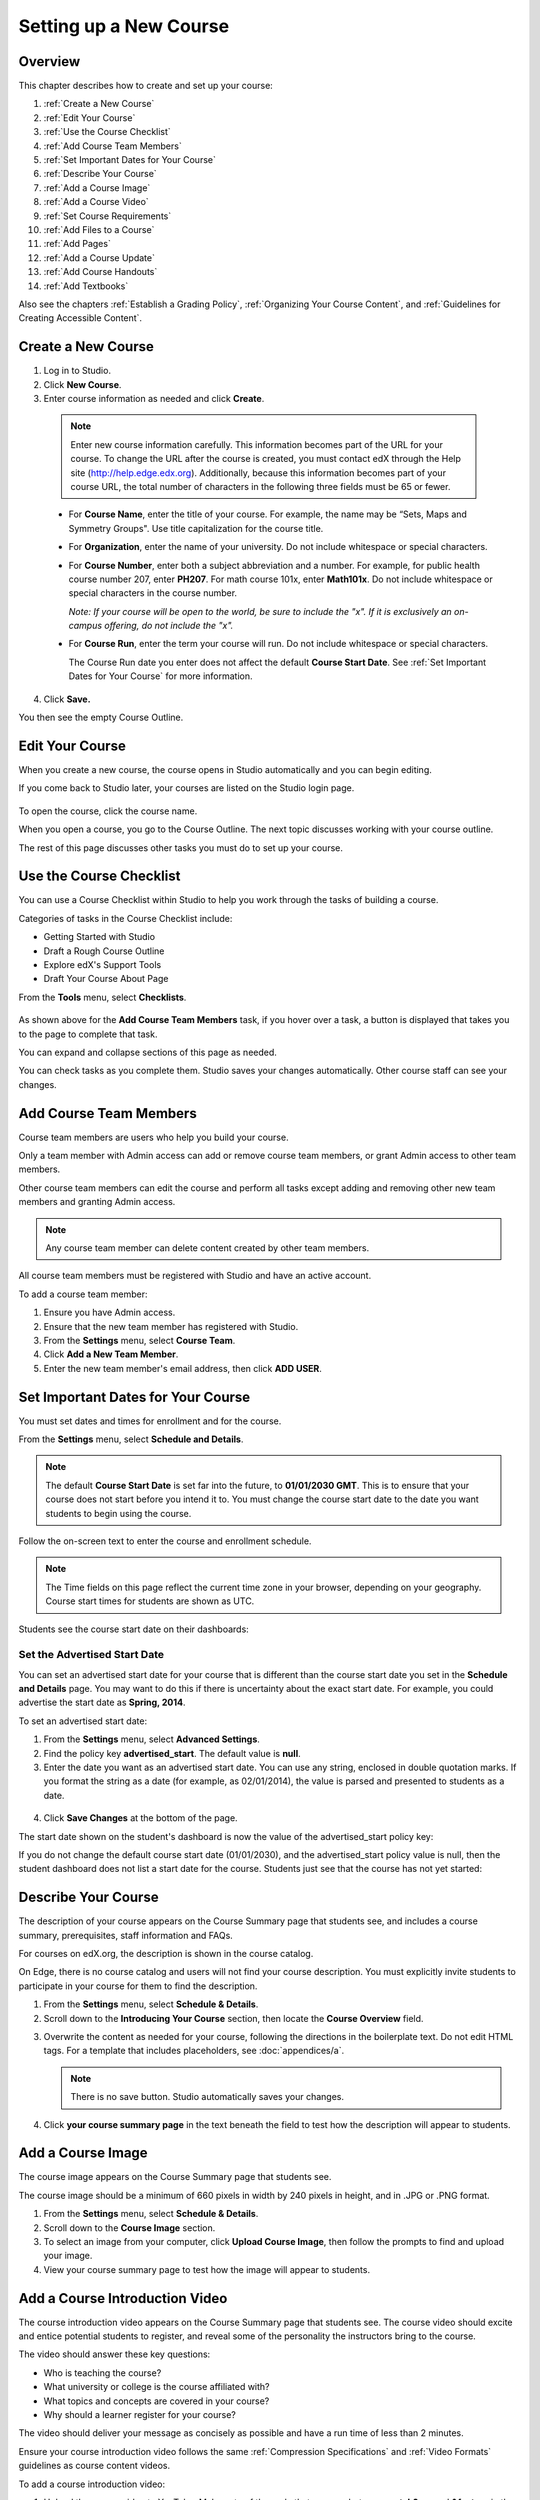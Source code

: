 .. _Setting up a New Course:

###########################
Setting up a New Course
###########################


*******************
Overview
*******************

This chapter describes how to create and set up your course:

#. :ref:`Create a New Course`
#. :ref:`Edit Your Course`
#. :ref:`Use the Course Checklist`
#. :ref:`Add Course Team Members`
#. :ref:`Set Important Dates for Your Course`
#. :ref:`Describe Your Course`
#. :ref:`Add a Course Image`
#. :ref:`Add a Course Video`
#. :ref:`Set Course Requirements`
#. :ref:`Add Files to a Course`
#. :ref:`Add Pages`
#. :ref:`Add a Course Update`
#. :ref:`Add Course Handouts`
#. :ref:`Add Textbooks`

Also see the chapters :ref:`Establish a Grading Policy`, :ref:`Organizing Your Course Content`, and :ref:`Guidelines for Creating Accessible Content`.



.. _Create a New Course:
  
*******************
Create a New Course
*******************

#. Log in to Studio.
#. Click **New Course**.
#. Enter course information as needed and click **Create**.

  .. image:: Images/new_course_info.png
     :width: 800

  .. note::  Enter new course information carefully. This information becomes part of the URL for your course. To change the URL after the course is created, you must contact edX through the Help site (http://help.edge.edx.org). Additionally, because this information becomes part of your course URL, the total number of characters in the following three fields must be 65 or fewer.

  * For **Course Name**, enter the title of your course. For example, the name may be “Sets, Maps and Symmetry Groups". Use title capitalization for the course title.

  * For **Organization**, enter the name of your university. Do not include whitespace or special characters.

  * For **Course Number**, enter both a subject abbreviation and a number. For example, for public health course number 207, enter **PH207**. For math course 101x, enter **Math101x**. Do not include whitespace or special characters in the course number.

    *Note: If your course will be open to the world, be sure to include the "x". If it is exclusively an on-campus offering, do not include the "x".* 

  * For **Course Run**, enter the term your course will run. Do not include whitespace or special characters. 

    The Course Run date you enter does not affect the default **Course Start Date**.  See :ref:`Set Important Dates for Your Course` for more information.



4. Click **Save.**

You then see the empty Course Outline.

.. _Edit Your Course:

************************
Edit Your Course
************************
When you create a new course, the course opens in Studio automatically and you can begin editing.

If you come back to Studio later, your courses are listed on the Studio login page. 

 .. image:: Images/open_course.png
  :width: 800
 
To open the course, click the course name. 

When you open a course, you go to the Course Outline. The next topic discusses working with your course outline.

The rest of this page discusses other tasks you must do to set up your course.

.. _Use the Course Checklist:

************************
Use the Course Checklist
************************

You can use a Course Checklist within Studio to help you work through the tasks of building a course.

Categories of tasks in the Course Checklist include:

* Getting Started with Studio
* Draft a Rough Course Outline
* Explore edX's Support Tools
* Draft Your Course About Page

From the **Tools** menu, select **Checklists**.

 .. image:: Images/checklist.png
  :width: 800
 

As shown above for the **Add Course Team Members** task, if you hover over a task, a button is displayed that takes you to the page to complete that task.

You can expand and collapse sections of this page as needed.

You can check tasks as you complete them. Studio saves your changes automatically. Other course staff can see your changes.

.. _Add Course Team Members:

************************
Add Course Team Members
************************

Course team members are users who help you build your course.

Only a team member with Admin access can add or remove course team members, or grant Admin access to other team members. 

Other course team members can edit the course and perform all tasks except adding and removing other new team members and granting Admin access.

.. note::  Any course team member can delete content created by other team members.

All course team members must be registered with Studio and have an active account. 

To add a course team member:

#. Ensure you have Admin access.
#. Ensure that the new team member has registered with Studio.
#. From the **Settings** menu, select **Course Team**.
#. Click **Add a New Team Member**.
#. Enter the new team member's email address, then click **ADD USER**.

.. _Set Important Dates for Your Course:

***********************************
Set Important Dates for Your Course
***********************************
You must set dates and times for enrollment and for the course.

From the **Settings** menu, select **Schedule and Details**.  

.. image:: Images/schedule.png
  :alt: An image of the course schedule page.

.. note:: 

    The default **Course Start Date** is set far into the future, to **01/01/2030 GMT**. This is to ensure that your course does not start before you intend it to.  You must change the course start date to the date you want students to begin using the course.  

Follow the on-screen text to enter the course and enrollment schedule.

.. note::

    The Time fields on this page reflect the current time zone in your browser, depending on your geography. Course start times for students are shown as UTC.

Students see the course start date on their dashboards:

.. image:: Images/dashboard-course.png
 :alt: An image of a course listing in the student dashboard, with the start date circled.

.. _Set the Advertised Start Date:

==============================
Set the Advertised Start Date
==============================

You can set an advertised start date for your course that is different than the course start date you set in the **Schedule and Details** page. You may want to do this if there is uncertainty about the exact start date. For example, you could advertise the start date as **Spring, 2014**.

To set an advertised start date:

#. From the **Settings** menu, select **Advanced Settings**.
#. Find the policy key **advertised_start**. The default value is **null**.
#. Enter the date you want as an advertised start date.  You can use any string, enclosed in double quotation marks. If you format the string as a date (for example, as 02/01/2014), the value is parsed and presented to students as a date.

  .. image:: Images/advertised_start.png
   :alt: Image of the advertised start date policy key

4. Click **Save Changes** at the bottom of the page.

The start date shown on the student's dashboard is now the value of the advertised_start policy key:

.. image:: Images/dashboard-course_adver_start.png
 :alt: An image of a course listing in the student dashboard, with the advertised start date circled.

If you do not change the default course start date (01/01/2030), and the advertised_start policy value is null, then the student dashboard does not list a start date for the course.  Students just see that the course has not yet started:

.. image:: Images/dashboard-course_not_started.png
 :alt: Image of a course listing in the student dashboard, with no start date.


.. _`Describe Your Course`:

************************
Describe Your Course
************************

The description of your course appears on the Course Summary page that students see, and includes a course summary, prerequisites, staff information and FAQs.

For courses on edX.org, the description is shown in the course catalog. 

On Edge, there is no course catalog and users will not find your course description. You must explicitly invite students to participate in your course for them to find the description.

#. From the **Settings** menu, select **Schedule & Details**.
#. Scroll down to the **Introducing Your Course** section, then locate the **Course Overview** field.

.. image:: Images/course_overview.png
  :width: 800

3. Overwrite the content as needed for your course, following the directions in the boilerplate text. Do not edit HTML tags. For a template that includes placeholders, see :doc:`appendices/a`.

   .. note:: There is no save button. Studio automatically saves your changes.
 
4. Click **your course summary page** in the text beneath the field to test how the description will appear to students.

.. _`Add a Course Image`:

************************
Add a Course Image
************************

The course image appears on the Course Summary page that students see.

The course image should be a minimum of 660 pixels in width by 240 pixels in height, and in .JPG or .PNG format.

#. From the **Settings** menu, select **Schedule & Details**.
#. Scroll down to the **Course Image** section.
#. To select an image from your computer, click **Upload Course Image**, then follow the prompts to find and upload your image.
#. View your course summary page to test how the image will appear to students.

.. _`Add a Course Video`:

*********************************
Add a Course Introduction Video
*********************************
The course introduction video appears on the Course Summary page that students see. The course video should excite and entice potential students to register, and reveal some of the personality the instructors bring to the course. 

The video should answer these key questions:

* Who is teaching the course?
* What university or college is the course affiliated with?
* What topics and concepts are covered in your course?
* Why should a learner register for your course?

The video should deliver your message as concisely as possible and have a run time of less than 2 minutes. 

Ensure your course introduction video follows the same :ref:`Compression Specifications` and :ref:`Video Formats` guidelines as course content videos.

To add a course introduction video:


#. Upload the course video to YouTube. Make note of the code that appears between **watch?v =** and **&feature** in the URL. This code appears in the green box below.

  .. image:: Images/image127.png
    :width: 800
    
2. From the **Settings** menu, select **Schedule & Details**.
#. Scroll down to the **Course Introduction Video** section.
#. In the field below the video box, enter the YouTube video ID. When you add the code, the video automatically loads in the video box. Studio automatically saves your changes.
#. View your course summary page to test how the video will appear to students.

.. _`Set Course Requirements`:

************************
Set Course Requirements
************************
The estimated Effort per Week appears on the Course Summary page that students see.

#. From the **Settings** menu, select **Schedule & Details**.
#. Scroll down to the **Requirments** section.
#. In the **Hours of Effort per Week** field, enter the number of hours you expect students to work on this course each week.
#. View your course summary page to test how the video will appear to students.

.. _`Add Files to a Course`:

**********************
Add Files to a Course
**********************

You can add files that you want students to access in the course. After you add a file,
you must link to it from a course component, update, or in the course handouts. A file 
is only visible to students if you create a link to it.
 
.. note:: Because the file name becomes part of the URL, students can see the name of the file when they open it. Avoid using file names such as AnswerKey.pdf.
  
.. warning:: If you upload a file with the same name as an existing course file, the original file is overwritten without warning.

To add a file:
 
#. From the **Content** menu, select **Files & Uploads**.
#. Click **Upload New File**.
#. In the **Upload New File** dialog box, click **Choose File**.
#. In the **Open** dialog box, locate the file that you want, and then click **Open**.
#. To add another file, click **Load Another File**. 
#. To close the dialog box, click the **x** in the top right corner. 

When you close the dialog box, the new files appear on the **Files & Uploads** page.


==================
Sort Files
==================

By default, files are sorted by the **Date Added** column, with the most recently added first.  

Alternatively, can also sort the list by the **Name** column by clicking on the column header.

For either the the **Date Added** or **Name** column, you can switch the sort order from descending to ascending, and back, by clicking the column header a second time.

The current sort order is shown at the top of the file list, and the active sort column header is underlined:

.. image:: Images/file_sort.png
  :alt: Sorting files in the Files & Uploads page


==================
Find Files
==================

The **Files & Uploads** page lists up to 50 files.  If your course has more than 50 files, additional files are listed in other pages.

The range of the files listed on the page, and the total number of files, are shown at the top of the page.

You can navigate through the pages listing files in two ways:

* Use the **<** and **>** buttons at the top and bottom of the list to navigate to the previous and next pages.

* At the bottom of the page, enter the page number to skip to, then tab out of the field:

  
  .. image:: Images/file_pagination.png
    :alt: Pagination in the Files & Uploads page

  
==================
Get the File URL
==================
To link to the file from a course component, update, or the course handout list, you must get the file URL.

In the **Files & Uploads** page, locate the file. The **URL** column shows the value to use in links.

You can double click a value in the **URL** column to select the value, then copy it.
 
==================
Lock a file
==================
By default, anyone can access a file you upload if they know the URL, even people not enrolled in your class.

To ensure that those not in your class cannot view the file, click the lock icon.
 
==================
Delete a file
==================
To delete a file, click the **x** icon next to the file.  You are prompted to confirm the deletion.

.. warning:: If you have links to a file you delete, those links will be broken. Ensure you change those links before deleting the file.
 
.. _`Add Pages`:

****************
Add Pages
****************
You can add pages to your course. Each page appears in your courses navigation bar.
For example, the following navigation bar includes a
**Syllabus** and **Projects** pages.

.. image:: Images/image157.png

You can use pages for a syllabus, grading policy, course handouts, or any other purpose.

You can also add an instant hangout to a page.  See :ref:`Using an Instant Hangout in Your Course` for more information.

.. note:: The Course Info, Discussion, Wiki, and Progress pages are displayed to students by default. You cannot delete these pages.   

To create a page:

#. From the **Content** menu, select **Pages**.
#. Click **New Page**. The following screen opens:

  .. image:: Images/image161.png
   :width: 800

3. Click **Edit**. 

#. Enter text for your page. You can switch to HTML mode if needed.
#. To edit the Display Name, click **Settings**.
#. Click **Save**.

To delete a page, click **Delete** in the row for the page.  Confirm the deletion.


==================
Add a Calendar
==================
You can also use a page to show a course calendar.

You can embed a Google calendar. Paste the embed code for the calendar in the page.

You can also create a dynamic HTML calendar. See :ref:`Appendix B`. 

.. _`Add a Course Update`:

**********************
Add a Course Update
**********************

You add updates to notify students of exams, changes in the course schedule, or anything else of a more urgent nature.

Students see course updates in **Course Info** tab when they log in to the course:

.. image:: Images/course_info.png
 :width: 800

To add a course update:

#. From the **Content** menu, select **Updates**. 
#. Click **New Update**.
#. Enter your update as as HTML.

  .. note::  You must enter the update in HTML. For a template that includes placeholders, see :ref:`Appendix A`.

4. Click **Save**.

.. _`Add Course Handouts`:

**********************
Add Course Handouts
**********************
You can add course handouts that are visible to students on the **Course Info** page.

.. note::  You must :ref:`Add Files to a Course` before you can add them as course handouts.

#. From the **Content** menu, select **Updates**. 
#. In the **Course Handouts** page, click **Edit**.
#. Edit the HTML to add links to the files you uploaded. See :ref:`Add a Link in an HTML Component` for more information.
#. Click **Save**.

.. _`Add Textbooks`:

****************
Add Textbooks
****************
You can add textbooks for your course as PDF files.  

.. note::  Do not use image files (for example, .PNG files) as textbooks for your course, as they are not accessible to screen readers. Review the :ref:`Best Practices for Accessible PDFs` for more information.

Each textbook that you add is displayed to students as a tab in the course navigation bar.

It's recommended that you upload a separate PDF file for each chapter of your textbook.

When students open the textbook tab in the course, they can navigate the textbook by chapter:

.. image:: Images/textbook_chapters.png
 :width: 800

To add a textbook:

#. From the **Content** menu, select **Textbooks**.
#. Click **New Textbook**. The following screen opens:

  .. image:: Images/textbook_new.png
   :width: 800

3. Enter the **Textbook Name**.
#. Enter the first **Chapter Name**.
#. To upload a PDF file from your computer, click **Upload PDF**.  Follow the prompts to upload your file.
#. To add addition chapters, click **+Add a Chapter** and repeat steps 3 and 4.
#. Click **Save**.